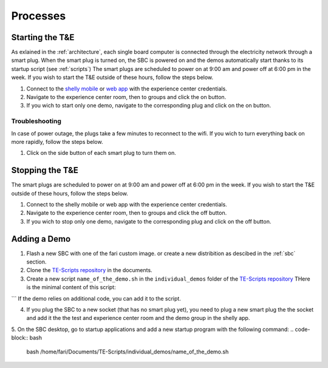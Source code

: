 .. _processes:
Processes
=========

.. _starting:

Starting the T&E
-----------------
As exlained in the :ref:`architecture`, each single board computer is connected through the electricity network through a smart plug. 
When the smart plug is turned on, the SBC is powered on and the demos automatically start thanks to its startup script (see :ref:`scripts`)
The smart plugs are scheduled to power on at 9:00 am and power off at 6:00 pm in the week. If you wish to start the T&E outside of these hours, follow the steps below.

1. Connect to the `shelly mobile <https://play.google.com/store/apps/details?id=cloud.shelly.smartcontrol&hl=en_US>`_ or `web app <https://control.shelly.cloud/>`_ with the experience center credentials.
2. Navigate to the experience center room, then to groups and click the on button. 
3. If you wich to start only one demo, navigate to the corresponding plug and click on the on button.

   
Troubleshooting
^^^^^^^^^^^^^^^

In case of power outage, the plugs take a few minutes to reconnect to the wifi. If you wich to turn everything back on more rapidly, follow the steps below.

1. Click on the side button of each smart plug to turn them on. 

.. _stopping:

Stopping the T&E
-----------------
The smart plugs are scheduled to power on at 9:00 am and power off at 6:00 pm in the week. If you wish to start the T&E outside of these hours, follow the steps below.

1. Connect to the shelly mobile or web app with the experience center credentials.
2. Navigate to the experience center room, then to groups and click the off button. 
3. If you wich to stop only one demo, navigate to the corresponding plug and click on the off button.


Adding a Demo
-------------

1. Flash a new SBC with one of the fari custom image. or create a new distribition as descibed in the :ref:`sbc` section.
2. Clone the `TE-Scripts repository <https://github.com/FARI-brussels/TE-Scripts>`_ in the documents.
3. Create a new script ``name_of_the_demo.sh`` in the ``individual_demos`` folder of the `TE-Scripts repository <https://github.com/FARI-brussels/TE-Scripts>`_ 
   THere is the minimal content of this script:
.. code-block:: bash
    DEMO_ID="CMS_ID"
    WELCOME_SCREEN_DIR="/home/fari/Documents/Welcome-Screen"
    WELCOME_SCREEN_REPO="https://github.com/FARI-brussels/welcome-screen"
    SCRIPT_DIR="/home/fari/Documents/TE-Scripts"

    # Use git_sync.sh to sync both repositories
    "$SCRIPT_DIR/clone_or_pull_repo.sh" "$WELCOME_SCREEN_DIR" "$WELCOME_SCREEN_REPO"

    # Launch the welcome screen using launch_welcome_screen.sh
    "$SCRIPT_DIR/launch_welcome_screen.sh" "$WELCOME_SCREEN_DIR" "$DEMO_ID"
```
If the demo relies on additional code, you can add it to the script.

4. If you plug the SBC to a new socket (that has no smart plug yet), you need to plug a new smart plug the the socket and add it the the test and experience center room and the demo group in the shelly app.
5. On the SBC desktop, go to startup applications and add a new startup program with the following command:
.. code-block:: bash  
    bash /home/fari/Documents/TE-Scripts/individual_demos/name_of_the_demo.sh

